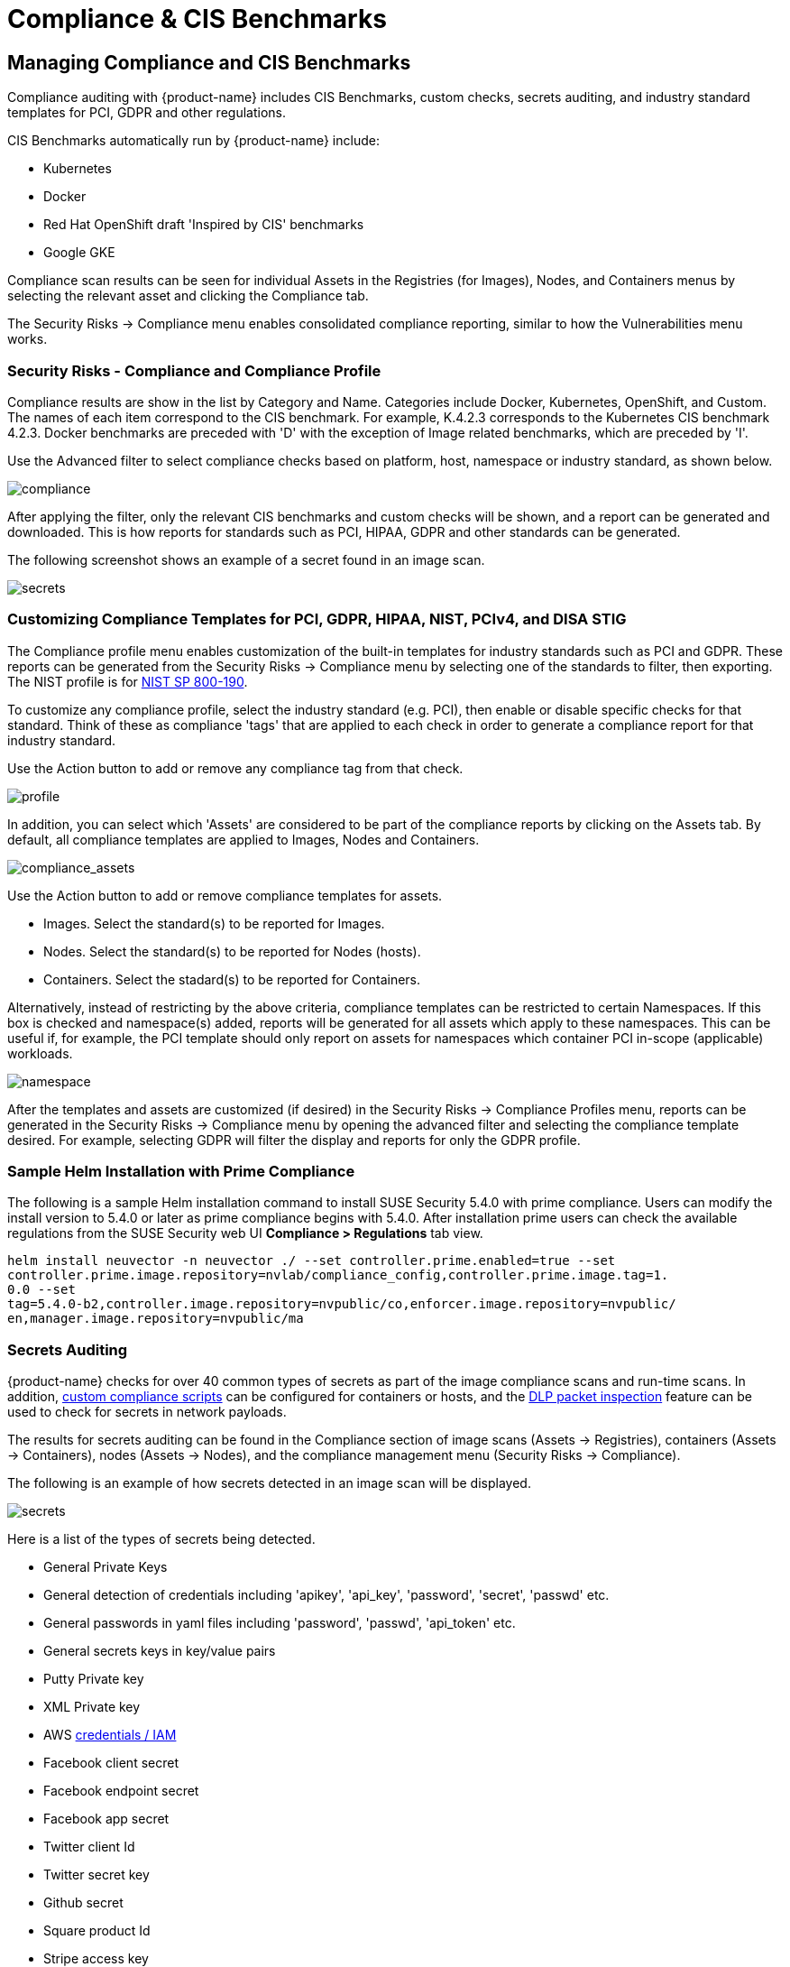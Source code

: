 = Compliance & CIS Benchmarks
:page-opendocs-origin: /06.scanning/01.scanning/02.compliance/02.compliance.md
:page-opendocs-slug:  /scanning/scanning/compliance
:toclevels: 4

== Managing Compliance and CIS Benchmarks

Compliance auditing with {product-name} includes CIS Benchmarks, custom checks, secrets auditing, and industry standard templates for PCI, GDPR and other regulations.

CIS Benchmarks automatically run by {product-name} include:

* Kubernetes
* Docker
* Red Hat OpenShift draft 'Inspired by CIS' benchmarks
* Google GKE

Compliance scan results can be seen for individual Assets in the Registries (for Images), Nodes, and Containers menus by selecting the relevant asset and clicking the Compliance tab.

The Security Risks -> Compliance menu enables consolidated compliance reporting, similar to how the Vulnerabilities menu works.

=== Security Risks - Compliance and Compliance Profile

Compliance results are show in the list by Category and Name. Categories include Docker, Kubernetes, OpenShift, and Custom. The names of each item correspond to the CIS benchmark. For example, K.4.2.3 corresponds to the Kubernetes CIS benchmark 4.2.3. Docker benchmarks are preceded with 'D' with the exception of Image related benchmarks, which are preceded by 'I'.

Use the Advanced filter to select compliance checks based on platform, host, namespace or industry standard, as shown below.

image:compliance_4.png[compliance]

After applying the filter, only the relevant CIS benchmarks and custom checks will be shown, and a report can be generated and downloaded. This is how reports for standards such as PCI, HIPAA, GDPR and other standards can be generated.

The following screenshot shows an example of a secret found in an image scan.

image:secret_compliance_4.png[secrets]

=== Customizing Compliance Templates for PCI, GDPR, HIPAA, NIST, PCIv4, and DISA STIG

The Compliance profile menu enables customization of the built-in templates for industry standards such as PCI and GDPR. These reports can be generated from the Security Risks -> Compliance menu by selecting one of the standards to filter, then exporting. The NIST profile is for https://nvlpubs.nist.gov/nistpubs/SpecialPublications/NIST.SP.800-190.pdf[NIST SP 800-190].

To customize any compliance profile, select the industry standard (e.g. PCI), then enable or disable specific checks for that standard. Think of these as compliance 'tags' that are applied to each check in order to generate a compliance report for that industry standard.

Use the Action button to add or remove any compliance tag from that check.

image:compliance_profile_4.png[profile]

In addition, you can select which 'Assets' are considered to be part of the compliance reports by clicking on the Assets tab. By default, all compliance templates are applied to Images, Nodes and Containers.

image:profile_assets_4.png[compliance_assets]

Use the Action button to add or remove compliance templates for assets.

* Images. Select the standard(s) to be reported for Images.
* Nodes. Select the standard(s) to be reported for Nodes (hosts).
* Containers. Select the stadard(s) to be reported for Containers.

Alternatively, instead of restricting by the above criteria, compliance templates can be restricted to certain Namespaces. If this box is checked and namespace(s) added, reports will be generated for all assets which apply to these namespaces. This can be useful if, for example, the PCI template should only report on assets for namespaces which container PCI in-scope (applicable) workloads.

image:DocheckASSETSEnableNS.png[namespace]

After the templates and assets are customized (if desired) in the Security Risks -> Compliance Profiles menu, reports can be generated in the Security Risks -> Compliance menu by opening the advanced filter and selecting the compliance template desired. For example, selecting GDPR will filter the display and reports for only the GDPR profile.

=== Sample Helm Installation with Prime Compliance

The following is a sample Helm installation command to install SUSE Security 5.4.0 with prime compliance. Users can modify the install version to 5.4.0 or later as prime compliance begins with 5.4.0. After installation prime users can check the available regulations from the SUSE Security web UI **Compliance > Regulations** tab view.

[,shell]
----
helm install neuvector -n neuvector ./ --set controller.prime.enabled=true --set
controller.prime.image.repository=nvlab/compliance_config,controller.prime.image.tag=1.
0.0 --set
tag=5.4.0-b2,controller.image.repository=nvpublic/co,enforcer.image.repository=nvpublic/
en,manager.image.repository=nvpublic/ma
----

=== Secrets Auditing

{product-name} checks for over 40 common types of secrets as part of the image compliance scans and run-time scans. In addition, xref:customcompliance.adoc[custom compliance scripts] can be configured for containers or hosts, and the xref:dlp.adoc[DLP packet inspection] feature can be used to check for secrets in network payloads.

The results for secrets auditing can be found in the Compliance section of image scans (Assets -> Registries), containers (Assets -> Containers), nodes (Assets -> Nodes), and the compliance management menu (Security Risks -> Compliance).

The following is an example of how secrets detected in an image scan will be displayed.

image:secrets_image_4.png[secrets]

Here is a list of the types of secrets being detected.

* General Private Keys
* General detection of credentials including 'apikey', 'api_key', 'password', 'secret', 'passwd' etc.
* General passwords in yaml files including 'password', 'passwd', 'api_token' etc.
* General secrets keys in key/value pairs
* Putty Private key
* XML Private key
* AWS https://docs.aws.amazon.com/general/latest/gr/aws-sec-cred-types.html[credentials / IAM]
* Facebook client secret
* Facebook endpoint secret
* Facebook app secret
* Twitter client Id
* Twitter secret key
* Github secret
* Square product Id
* Stripe access key
* Slack API token
* Slack web hooks
* LinkedIn client Id
* LinkedIn secret key
* Google API key
* SendGrid API key
* Twilio API key
* Heroku API key
* MailChimp API key
* MailGun API key
